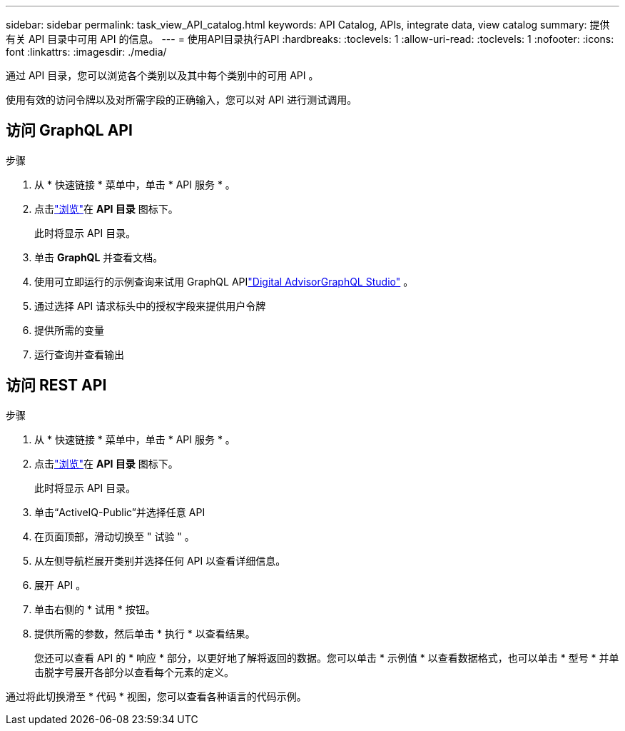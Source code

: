 ---
sidebar: sidebar 
permalink: task_view_API_catalog.html 
keywords: API Catalog, APIs, integrate data, view catalog 
summary: 提供有关 API 目录中可用 API 的信息。 
---
= 使用API目录执行API
:hardbreaks:
:toclevels: 1
:allow-uri-read: 
:toclevels: 1
:nofooter: 
:icons: font
:linkattrs: 
:imagesdir: ./media/


[role="lead"]
通过 API 目录，您可以浏览各个类别以及其中每个类别中的可用 API 。

使用有效的访问令牌以及对所需字段的正确输入，您可以对 API 进行测试调用。



== 访问 GraphQL API

.步骤
. 从 * 快速链接 * 菜单中，单击 * API 服务 * 。
. 点击link:https://activeiq.netapp.com/catalog/internal/api-reference/introduction["浏览"]在 *API 目录* 图标下。
+
此时将显示 API 目录。

. 单击 *GraphQL* 并查看文档。
. 使用可立即运行的示例查询来试用 GraphQL APIlink:https://studio.apollographql.com/public/ActiveIQ-Graph-Prd-API/variant/current/explorer?collectionId=251c50ce-797e-4549-bb9c-f6557ef5a176OPERATION_COLLECTIONfocusCollectionId=251c50ce-797e-4549-bb9c-f6557ef5a176["Digital AdvisorGraphQL Studio"^] 。
. 通过选择 API 请求标头中的授权字段来提供用户令牌
. 提供所需的变量
. 运行查询并查看输出




== 访问 REST API

.步骤
. 从 * 快速链接 * 菜单中，单击 * API 服务 * 。
. 点击link:https://activeiq.netapp.com/catalog/internal/api-reference/introduction["浏览"]在 *API 目录* 图标下。
+
此时将显示 API 目录。

. 单击“ActiveIQ-Public”并选择任意 API
. 在页面顶部，滑动切换至 " 试验 " 。
. 从左侧导航栏展开类别并选择任何 API 以查看详细信息。
. 展开 API 。
. 单击右侧的 * 试用 * 按钮。
. 提供所需的参数，然后单击 * 执行 * 以查看结果。
+
您还可以查看 API 的 * 响应 * 部分，以更好地了解将返回的数据。您可以单击 * 示例值 * 以查看数据格式，也可以单击 * 型号 * 并单击脱字号展开各部分以查看每个元素的定义。



通过将此切换滑至 * 代码 * 视图，您可以查看各种语言的代码示例。
